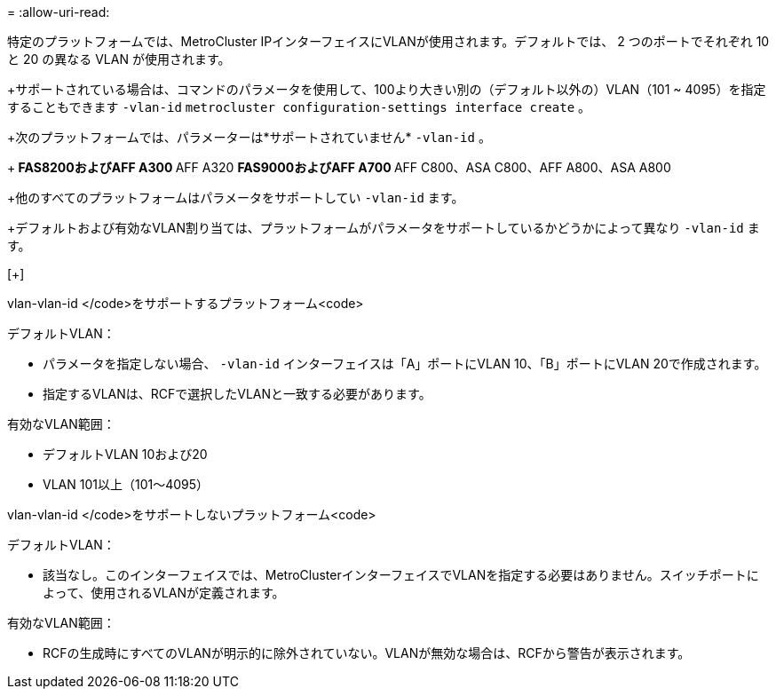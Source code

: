 = 
:allow-uri-read: 


特定のプラットフォームでは、MetroCluster IPインターフェイスにVLANが使用されます。デフォルトでは、 2 つのポートでそれぞれ 10 と 20 の異なる VLAN が使用されます。

+サポートされている場合は、コマンドのパラメータを使用して、100より大きい別の（デフォルト以外の）VLAN（101 ~ 4095）を指定することもできます `-vlan-id` `metrocluster configuration-settings interface create` 。

+次のプラットフォームでは、パラメーターは*サポートされていません* `-vlan-id` 。

+** FAS8200およびAFF A300 ** AFF A320 ** FAS9000およびAFF A700 ** AFF C800、ASA C800、AFF A800、ASA A800

+他のすべてのプラットフォームはパラメータをサポートしてい `-vlan-id` ます。

+デフォルトおよび有効なVLAN割り当ては、プラットフォームがパラメータをサポートしているかどうかによって異なり `-vlan-id` ます。

[+]

[role="tabbed-block"]
====
.vlan-vlan-id </code>をサポートするプラットフォーム<code>
--
デフォルトVLAN：

* パラメータを指定しない場合、 `-vlan-id` インターフェイスは「A」ポートにVLAN 10、「B」ポートにVLAN 20で作成されます。
* 指定するVLANは、RCFで選択したVLANと一致する必要があります。


有効なVLAN範囲：

* デフォルトVLAN 10および20
* VLAN 101以上（101～4095）


--
.vlan-vlan-id </code>をサポートしないプラットフォーム<code>
--
デフォルトVLAN：

* 該当なし。このインターフェイスでは、MetroClusterインターフェイスでVLANを指定する必要はありません。スイッチポートによって、使用されるVLANが定義されます。


有効なVLAN範囲：

* RCFの生成時にすべてのVLANが明示的に除外されていない。VLANが無効な場合は、RCFから警告が表示されます。


--
====